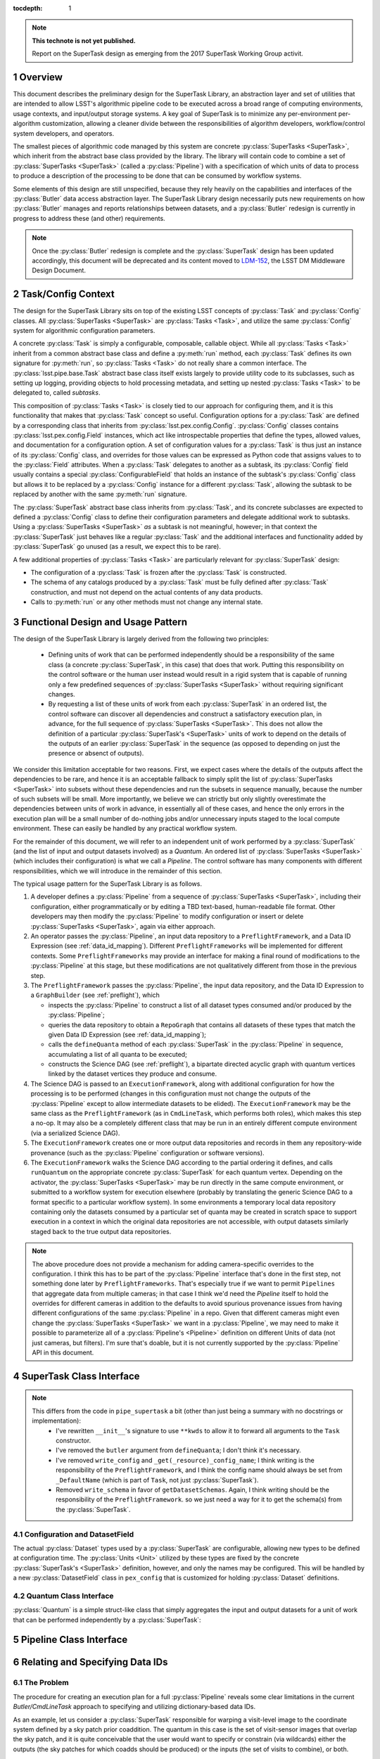 ..
  Technote content.

  See https://developer.lsst.io/docs/rst_styleguide.html
  for a guide to reStructuredText writing.

  Do not put the title, authors or other metadata in this document;
  those are automatically added.

  Use the following syntax for sections:

  Sections
  ========

  and

  Subsections
  -----------

  and

  Subsubsections
  ^^^^^^^^^^^^^^

  To add images, add the image file (png, svg or jpeg preferred) to the
  _static/ directory. The reST syntax for adding the image is

  .. figure:: /_static/filename.ext
     :name: fig-label

     Caption text.

   Run: ``make html`` and ``open _build/html/index.html`` to preview your work.
   See the README at https://github.com/lsst-sqre/lsst-technote-bootstrap or
   this repo's README for more info.

   Feel free to delete this instructional comment.

:tocdepth: 1

.. Please do not modify tocdepth; will be fixed when a new Sphinx theme is shipped.

.. sectnum::

.. Add content below. Do not include the document title.

.. note::

   **This technote is not yet published.**

   Report on the SuperTask design as emerging from the 2017 SuperTask Working Group activit.

.. _overview:

Overview
========

This document describes the preliminary design for the SuperTask Library, an abstraction layer and set of utilities that are intended to allow LSST's algorithmic pipeline code to be executed across a broad range of computing environments, usage contexts, and input/output storage systems.  A key goal of SuperTask is to minimize any per-environment per-algorithm customization, allowing a cleaner divide between the responsibilities of algorithm developers, workflow/control system developers, and operators.

The smallest pieces of algorithmic code managed by this system are concrete :py:class:`SuperTasks <SuperTask>`, which inherit from the abstract base class provided by the library.  The library will contain code to combine a set of :py:class:`SuperTasks <SuperTask>` (called a :py:class:`Pipeline`) with a specification of which units of data to process to produce a description of the processing to be done that can be consumed by workflow systems.

Some elements of this design are still unspecified, because they rely heavily on the capabilities and interfaces of the :py:class:`Butler` data access abstraction layer.  The SuperTask Library design necessarily puts new requirements on how :py:class:`Butler` manages and reports relationships between datasets, and a :py:class:`Butler` redesign is currently in progress to address these (and other) requirements.

.. note::

    Once the :py:class:`Butler` redesign is complete and the :py:class:`SuperTask` design has been updated accordingly, this document will be deprecated and its content moved to `LDM-152 <https://ldm-152.lsst.io>`_, the LSST DM Middleware Design Document.


.. _task_config_context:

Task/Config Context
===================

The design for the SuperTask Library sits on top of the existing LSST concepts of :py:class:`Task` and :py:class:`Config` classes.  All :py:class:`SuperTasks <SuperTask>` are :py:class:`Tasks <Task>`, and utilize the same :py:class:`Config` system for algorithmic configuration parameters.

A concrete :py:class:`Task` is simply a configurable, composable, callable object.  While all :py:class:`Tasks <Task>` inherit from a common abstract base class and define a :py:meth:`run` method, each :py:class:`Task` defines its own signature for :py:meth:`run`, so :py:class:`Tasks <Task>` do not really share a common interface.  The :py:class:`lsst.pipe.base.Task` abstract base class itself exists largely to provide utility code to its subclasses, such as setting up logging, providing objects to hold processing metadata, and setting up nested :py:class:`Tasks <Task>` to be delegated to, called *subtasks*.

This composition of :py:class:`Tasks <Task>` is closely tied to our approach for configuring them, and it is this functionality that makes that :py:class:`Task` concept so useful.  Configuration options for a :py:class:`Task` are defined by a corresponding class that inherits from :py:class:`lsst.pex.config.Config`.  :py:class:`Config` classes contains :py:class:`lsst.pex.config.Field` instances, which act like introspectable properties that define the types, allowed values, and documentation for a configuration option.  A set of configuration values for a :py:class:`Task` is thus just an instance of its :py:class:`Config` class, and overrides for those values can be expressed as Python code that assigns values to to the :py:class:`Field` attributes.  When a :py:class:`Task` delegates to another as a subtask, its :py:class:`Config` field usually contains a special :py:class:`ConfigurableField` that holds an instance of the subtask's :py:class:`Config` class but allows it to be replaced by a :py:class:`Config` instance for a different :py:class:`Task`, allowing the subtask to be replaced by another with the same :py:meth:`run` signature.

The :py:class:`SuperTask` abstract base class inherits from :py:class:`Task`, and its concrete subclasses are expected to defined a :py:class:`Config` class to define their configuration parameters and delegate additional work to subtasks.  Using a :py:class:`SuperTasks <SuperTask>` *as* a subtask is not meaningful, however; in that context the :py:class:`SuperTask` just behaves like a regular :py:class:`Task` and the additional interfaces and functionality added by :py:class:`SuperTask` go unused (as a result, we expect this to be rare).

A few additional properties of :py:class:`Tasks <Task>` are particularly relevant for :py:class:`SuperTask` design:

- The configuration of a :py:class:`Task` is frozen after the :py:class:`Task` is constructed.

- The schema of any catalogs produced by a :py:class:`Task` must be fully defined after :py:class:`Task` construction, and must not depend on the actual contents of any data products.

- Calls to :py:meth:`run` or any other methods must not change any internal state.


.. _functional_design:

Functional Design and Usage Pattern
===================================

The design of the SuperTask Library is largely derived from the following two principles:

 - Defining units of work that can be performed independently should be a responsibility of the same class (a concrete :py:class:`SuperTask`, in this case) that does that work.  Putting this responsibility on the control software or the human user instead would result in a rigid system that is capable of running only a few predefined sequences of :py:class:`SuperTasks <SuperTask>` without requiring significant changes.

 - By requesting a list of these units of work from each :py:class:`SuperTask` in an ordered list, the control software can discover all dependencies and construct a satisfactory execution plan, in advance, for the full sequence of :py:class:`SuperTasks <SuperTask>`.  This does not allow the definition of a particular :py:class:`SuperTask's <SuperTask>` units of work to depend on the details of the outputs of an earlier :py:class:`SuperTask` in the sequence (as opposed to depending on just the presence or absenct of outputs).

We consider this limitation acceptable for two reasons.  First, we expect cases where the details of the outputs affect the dependencies to be rare, and hence it is an acceptable fallback to simply split the list of :py:class:`SuperTasks <SuperTask>` into subsets without these dependencies and run the subsets in sequence manually, because the number of such subsets will be small.  More importantly, we believe we can strictly but only slightly overestimate the dependencies between units of work in advance, in essentially all of these cases, and hence the only errors in the execution plan will be a small number of do-nothing jobs and/or unnecessary inputs staged to the local compute environment.  These can easily be handled by any practical workflow system.

For the remainder of this document, we will refer to an independent unit of work performed by a :py:class:`SuperTask` (and the list of input and output datasets involved) as a *Quantum*.  An ordered list of :py:class:`SuperTasks <SuperTask>` (which includes their configuration) is what we call a *Pipeline*.  The control software has many components with different responsibilities, which we will introduce in the remainder of this section.

The typical usage pattern for the SuperTask Library is as follows.

#.  A developer defines a :py:class:`Pipeline` from a sequence of :py:class:`SuperTasks <SuperTask>`, including their configuration, either programmatically or by editing a TBD text-based, human-readable file format.  Other developers may then modify the :py:class:`Pipeline` to modify configuration or insert or delete :py:class:`SuperTasks <SuperTask>`, again via either approach.

#.  An operator passes the :py:class:`Pipeline`, an input data repository to a ``PreflightFramework``, and a Data ID Expression (see :ref:`data_id_mapping`).  Different ``PreflightFrameworks`` will be implemented for different contexts.  Some ``PreflightFrameworks`` may provide an interface for making a final round of modifications to the :py:class:`Pipeline` at this stage, but these modifications are not qualitatively different from those in the previous step.

#.  The ``PreflightFramework`` passes the :py:class:`Pipeline`, the input data repository, and the Data ID Expression to a ``GraphBuilder`` (see :ref:`preflight`), which

    - inspects the :py:class:`Pipeline` to construct a list of all dataset types consumed and/or produced by the :py:class:`Pipeline`;
    - queries the data repository to obtain a ``RepoGraph`` that contains all datasets of these types that match the given Data ID Expression (see :ref:`data_id_mapping`);
    - calls the ``defineQuanta`` method of each :py:class:`SuperTask` in the :py:class:`Pipeline` in sequence, accumulating a list of all quanta to be executed;
    - constructs the Science DAG (see :ref:`preflight`), a bipartate directed acyclic graph with quantum vertices linked by the dataset vertices they produce and consume.

#.  The Science DAG is passed to an ``ExecutionFramework``, along with additional configuration for how the processing is to be performed (changes in this configuration must not change the outputs of the :py:class:`Pipeline` except to allow intermediate datasets to be elided).  The ``ExecutionFramework`` may be the same class as the ``PreflightFramework`` (as in ``CmdLineTask``, which performs both roles), which makes this step a no-op.  It may also be a completely different class that may be run in an entirely different compute environment (via a serialized Science DAG).

#.  The ``ExecutionFramework`` creates one or more output data repositories and records in them any repository-wide provenance (such as the :py:class:`Pipeline` configuration or software versions).

#.  The ``ExecutionFramework`` walks the Science DAG according to the partial ordering it defines, and calls ``runQuantum`` on the appropriate concrete :py:class:`SuperTask` for each quantum vertex.  Depending on the activator, the :py:class:`SuperTasks <SuperTask>` may be run directly in the same compute environment, or submitted to a workflow system for execution elsewhere (probably by translating the generic Science DAG to a format specific to a particular workflow system).  In some environments a temporary local data repository containing only the datasets consumed by a particular set of quanta may be created in scratch space to support execution in a context in which the original data repositories are not accessible, with output datasets similarly staged back to the true output data repositories.

.. note::

    The above procedure does not provide a mechanism for adding camera-specific overrides to the configuration.  I think this has to be part of the :py:class:`Pipeline` interface that's done in the first step, not something done later by ``PreflightFrameworks``.  That's especially true if we want to permit ``Pipelines`` that aggregate data from multiple cameras; in that case I think we'd need the `Pipeline` itself to hold the overrides for different cameras in addition to the defaults to avoid spurious provenance issues from having different configurations of the same :py:class:`Pipeline` in a repo.  Given that different cameras might even change the :py:class:`SuperTasks <SuperTask>` we want in a :py:class:`Pipeline`, we may need to make it possible to parameterize all of a :py:class:`Pipeline's <Pipeline>` definition on different Units of data (not just cameras, but filters).  I'm sure that's doable, but it is not currently supported by the :py:class:`Pipeline` API in this document.


.. _supertask_interface:

SuperTask Class Interface
=========================

.. py:class:: SuperTask(Task)

    .. py:method:: __init__(self, butler=None, **kwargs)

        All concrete :py:class:`SuperTasks <SuperTask>` must have the ``__init__`` signature shown here, in which ``**kwargs`` contains only arguments to be forwarded to ``Task.__init__`` (additional keyword-only arguments are also allowed, as long as they have default values).  The abstract base class does not use the ``butler`` argument, allowing it to be ``None``, and while concrete :py:class:`SuperTasks <SuperTask>` may or may not use it, they must accept it even if it is unused.  This allows the schemas associated with input dataset types and the configuration of preceeding :py:class:`SuperTasks <SuperTask>` to be loaded and used to complete construction of the :py:class:`SuperTask`; a :py:class:`SuperTask` should not assume any other datasets are available through the given ``Butler``.  :py:class:`SuperTasks <SuperTask>` that do use the ``butler`` argument should also provide an alternate way to provide the schemas and configuration (i.e. additional defaulted keyword arguments) to allow them to be constructed without a ``Butler`` when used as a regular ``Task``.  This also implies that when a :py:class:`Pipeline` constructs a sequence of :py:class:`SuperTasks <SuperTask>`, it must ensure the schemas and configuration are recorded at each step, not just at the end.

    .. py:method:: run(self, *args, **kwargs)

        This is the standard entry point for all ``Tasks``, with the signature completely different for each concrete ``Task``.  This should perform the bulk of the :py:class:`SuperTask's <SuperTask>` algorithmic work, operating on in-memory objects for both arguments and return values, and should not utilize a ``Butler`` or perform any I/O.  In rare cases, a :py:class:`SuperTask` for which I/O is an integral component of the algorithm may lack a ``run`` method, or may have multiple methods to serve the same purpose.  As with other ``Tasks``, the return value should be a ``pipe.base.Struct`` combining named result objects.

    .. py:method:: defineQuanta(self, repoGraph)

        Called during :ref:`pre-flight <preflight>`, in this method a concrete :py:class:`SuperTask` subdivides work into independently-executable units (quanta) and relates the input datasets of these to their output datasets.
        The only argument is a :ref:`RepoGraph <data_id_mapping>` instance, a graph object describing the current state of the relevant subset of the input data repository.  On return, the ``RepoGraph`` should be modified to additionally contain datasets that will be produced by the :py:class:`SuperTask`, reflecting the fact that they will be present in the data repository by the time subsequent :py:class:`SuperTask's <SuperTask>` in the same :py:class:`Pipeline` are executed.  The return value should be a list of :py:class:`Quantum` instances.

    .. py:method:: runQuantum(self, quantum, butler)

        This method actually runs the :py:class:`SuperTask` on the given :py:class:`Quantum`, using a ``Butler`` for input and output.  For most concrete :py:class:`SuperTasks <SuperTask>`, this should simply use ``Butler.get`` to retrieve inputs, call :py:meth:`run`, and then use ``Butler.put`` to write outputs.

    .. py::method:: getDatasetClasses(self)

        Called during :ref:`pre-flight <preflight>` (before :py:meth:`defineQuanta`), this method returns the sets of input and output :py:class:`Datasets <Dataset>` classes used by this :py:class:`SuperTask`.  As long as :py:class:`DatasetField <supertask_interface_configuration>` is used to control the :py:class:`Dataset` classes utilized by the :py:class:`SuperTask's <SuperTask>`, the default implementation provided by the :py:class:`SuperTask` base class itself should be sufficient.

    .. py::method:: getDatasetSchemas(self)

        This method returns a dict containing the schemas that correspond to any table-like datasets output by the :py:class:`SuperTask`.  Dictionary keys are :py:class:`Dataset` types.  This may be extended in the future to contain other schema-like information for non-table datasets.

.. note::
    This differs from the code in ``pipe_supertask`` a bit (other than just being a summary with no docstrings or implementation):
     - I've rewritten ``__init__``'s signature to use ``**kwds`` to allow it to forward all arguments to the ``Task`` constructor.
     - I've removed the ``butler`` argument from ``defineQuanta``; I don't think it's necessary.
     - I've removed ``write_config`` and ``_get(_resource)_config_name``; I think writing is the responsibility of the ``PreflightFramework``, and I think the config name should always be set from ``_DefaultName`` (which is part of ``Task``, not just :py:class:`SuperTask`).
     - Removed ``write_schema`` in favor of ``getDatasetSchemas``.  Again, I think writing should be the responsibility of the ``PreflightFramework``. so we just need a way for it to get the schema(s) from the :py:class:`SuperTask`.

.. _supertask_interface_configuration:

Configuration and DatasetField
------------------------------

The actual :py:class:`Dataset` types used by a :py:class:`SuperTask` are configurable, allowing new types to be defined at configuration time.  The :py:class:`Units <Unit>` utilized by these types are fixed by the concrete :py:class:`SuperTask's <SuperTask>` definition, however, and only the names may be configured.  This will be handled by a new :py:class:`DatasetField` class in ``pex_config`` that is customized for holding :py:class:`Dataset` definitions.


.. _quantum_interface:

Quantum Class Interface
-----------------------

:py:class:`Quantum` is a simple struct-like class that simply aggregates the input and output datasets for a unit of work that can be performed independently by a :py:class:`SuperTask`:

.. py:class:: Quantum

    .. py:attribute:: inputs

        A dictionary of input datasets, with :py:class:`Dataset` types as keys and a `set` of :py:class:`Dataset` instances as values.

    .. py:attribute:: outputs

        A dictionary of output datasets, with the same form as :py:attr:`inputs`


.. _pipeline_interface:

Pipeline Class Interface
========================

.. py:class:: Pipeline

    Pipeline behaves like (at should probably be implemented as) a thin layer over Python's built-in `OrderedDict`, in which the dictionary values hold a concrete :py:class:`SuperTask` subclass and its configuration and the keys are simply string labels.  The order of the items must be consistent with the partial ordering implied by the sequence of :py:class:`Dataset` classes used by the concrete :py:class:`SuperTasks <SuperTask>`, though this is condition is only checked on request -- trying to maintain it as a class invariant would make it much more difficult to modify the Pipeline in-place.

    .. py:method:: checkOrder(self)

        Return False if any :py:class:`SuperTask` in the py:class:`Pipeline` produces an output :py:class:`Dataset` that has already been utilized as an input by a :py:class:`SuperTask` that appears earlier in the :py:class:`Pipeline's <Pipeline>` iteration order.

    .. py:method:: sort(self):

        Modify the iteration order of the :py:class:`Pipeline` to guarantee
        that subsequent calls to :py:meth:`checkOrder` will return True.

    .. py:method:: applyConfigOverrides(self, overrides)

        Apply a set of configuration overrides to the :py:class:`SuperTask` labeled with the given key.  The overrides are given as a dictionary with keys matching labels for :py:class:`SuperTasks <SuperTask>` in the :py:class:`Pipeline`, and values holding configuration overrides for that :py:class:`SuperTask`.

        .. note::
            This assumes a Python class representing a set of config overrides, which ``pex_config`` currently does not provide.


.. _data_id_mapping:

Relating and Specifying Data IDs
================================

The Problem
-----------

The procedure for creating an execution plan for a full :py:class:`Pipeline` reveals some clear limitations in the current `Butler/CmdLineTask` approach to specifying and utilizing dictionary-based data IDs.

As an example, let us consider a :py:class:`SuperTask` responsible for warping a visit-level image to the coordinate system defined by a sky patch prior coaddition.  The quantum in this case is the set of visit-sensor images that overlap the sky patch, and it is quite conceivable that the user would want to specify or constrain (via wildcards) either the outputs (the sky patches for which coadds should be produced) or the inputs (the set of visits to combine), or both.

Given a general wildcard expression that could involve inputs, outputs, or both, and a ``Butler`` API for generating the set of related output data IDs given an input data ID (or vice versa), however, we have no good options for how to expand the wildcards.  If we start by expanding the input wildcard, but the user has only constrained the outputs, we will iterate over all visits in the repository despite the fact that we only need a small fraction of them, and if we start with outputs, the reverse is equally likely.  Whether the wildcard expansion happens within the ``Butler``, in a ``PreflightActivator``, or :py:meth:`SuperTask.defineQuanta`, a way to relate data IDs in a pairwise sense is simply not sufficient.  This is even more evident when we consider the fact that this :py:class:`SuperTask` may be only one i a much larger :py:class:`Pipeline` that involes many other kinds of data IDs that the user may want to constrain.


A Solution: Repository Graphs and Databases
-------------------------------------------

The above problem is not a novel one: it is exactly the problem a relational database's query optimizer attempts to solve when parsing an expression that involves one or more inner joins.  A natural solution in our context is thus to:

 - create a SQL database with a schema that describes the different kinds of data IDs in a repository and their relationships;

 - accept data ID expressions in fhe form of partial SQL where clauses;

 - construct and execute a SELECT query that inner-joins the relevant data IDs and applies the user's data ID expressions.

This represents a complete redesign of the system of managing metadata in a Data Repository.  It replaces the simple, raw-data-centric registry database and the APIs for interacting it with with a multi-table database that manages all datasets in a repository.  To represent the results of the queries against this database in Python, it also involves a replacing the dictionary-based data ID concept with a more object-oriented system that can hold relationship information.  These interfaces are more naturally a part of the Butler Library than the SuperTask Library, and we expect the design sketch described in this section evolve in the course of future Butler Library design work.  However, we do not expect this evolution to require significant changes to the rest of the SuperTask Library design.

In the new system, the combination of a dictionary-style data ID and a dataset type name becomes an instance of the :py:class:`Dataset` class.  A key-value pair in that dictionary becomes an instance of the :py:class:`Unit` class (for "unit of data"); a :py:class:`Dataset` is conceptually a tuple of :py:class:`Units <Unit>`.  A set of :py:class:`Units <Unit>` and py:class:`Datasets <Dataset>` naturally forms a graph-like data structure called a :py:class:`RepoGraph`, which represents (a subset of) a Data Repository.

.. py:class:: Dataset

    A concrete subclass of the abstract base class :py:class:`Dataset` represents a Butler dataset type: a combination of a name, a storage format, path template, and a set of concrete :py:class:`Unit` subclass type objects that define the units of data that label an instance of the dataset.  If, for example, ``Coadd`` is a :py:class:`Dataset` subclass, the corresponding unit classes might be those for :py:class:`Tract`, :py:class:`Patch`, and :py:class:`Filter`.

    An instance of a :py:class:`Dataset` subclass is thus a handle to a particular Butler dataset; it is the only required argument to ``Butler.get`` in the new system, and one of only two required arguments to :py:class:`Butler.put` (the other being the actual object to store).

    :py:class:`Dataset` subclasses are typically created dynamically (usually via a :py:class:DatasetField` that is part of a :py:class:`SuperTask's <SuperTask>` config class).

    .. py:staticmethod:: subclass(name, UnitClasses)

        Define a new :py:class:`Dataset` subclass dyamically with the given name, with instances of the new class required to hold instances of exactly the given :py:class:`Unit` subclasses (via a named attribute for each :py:class:`Unit` subclass).

.. py:class:: Unit

    :py:class:`Unit` is the base of a single-level hierarchy of largely predefined classes that define a static data model.  Each concrete :py:class:`Unit` subclass represents a type of unit of data, such as visits, sensors, or patches of sky, and instances of those classes represent *actual* visits, sensors, or patches of sky.

    A particular :py:class:`Unit's <Unit>` existence is not tied to the presence of any actual data in a repository; it simply defines a dimension in which one or more :py:class:`Datasets <Dataset>` *may* exist.  In addition to fields that describe them (such as a visit number, sensor label, or patch coordinates), concrete :py:class:`Units <Unit>` also have attributes that link them to related :py:class:`Units <Unit>` (such as the set of visit-sensor combinations that overlap a sky patch, and vice versa)

    .. py::attribute:: datasets

        A dictionary containing all :py:class:`Dataset` instances that refer to this :py:class:`Unit` instance.  Keys are :py:class:`Dataset` subclasses, and values are sets of instances of that subclass.

    .. py::attribute:: related

        A dictionary containing all :py:class:`Unit` instances that are directly related to this instance.  Keys are :py:class:`Unit` subclasses, and values are sets fo instances of that subclass.

.. py:class:: RepoGraph

    The attributes that connect :py:class:`Units <Unit>` to other :py:class:`Units <Unit>`, :py:class:`Datasets <Dataset>` to :py:class:`Units <Unit>`, and :py:class:`Units <Unit>` to :py:class:`Datasets <Dataset>` naturally form a graph data structure, which we call a :py:class:`RepoGraph`.

    Because the graph structure is mostly defined by its constituent classes :py:class:`RepoGraph` simply provides flat access to these.

    .. py:attribute:: units

        A dictionary with :py:class:`Unit` subclasses as keys and sets of :py:class:`Unit` instances of that type as values.  Should be considered read-only.

    .. py:attribute:: datasets

        A dictionary with :py:class:`Dataset` subclasses as keys and sets of :py:class:`Dataset` instances of that type as values.  Should be considered read-only.

    .. py::method:: addDataset(self, DatasetClass, **units)

        Create and add a :py:class:`Dataset` instance to the graph, ensuring it is proprely added to the back-reference dictionaries of the :py:class:`Units <Unit>` that define it.  The :py:class:`Dataset` instance is not actually added to the data repository the graph represents; adding them to the graph allows it represent the expected future state of the repository after the processing that produces the dataset has completed.


Connecting Python to SQL
------------------------

The naive approach to mapping these Python classes to a SQL database involves a new table for each :py:class:`Unit` and :py:class:`Dataset` subclass.  It also requires additional join tables for any :py:class:`Units <Unit>` with many-to-many relationships, and probably additional tables to hold camera-specific information for concrete :py:class:`Unit`.  Overall, this approach closely mirrors that of the `Django Project <https://www.djangoproject.com/>`_, in which the custom descriptors that define the attributes of the classes representing database tables can be related directly to the fields of those tables.

The naive approach may work for an implementation based on per-data-repository SQLite databases.  Such an implementation will be important for supporting development work and science users on external systems, but it will not be adequate for most production use cases, which we expect to use centralized database servers to support all repositories in the Data Backbone.  This will require a less-direct mapping between Python classes and SQL tables, especially to avoid the need to permit users to add new tables for new :py:class:`Datasets <Dataset>` types when a :py:class:`SuperTask` is run.


.. _preflight:

Pre-flight environment
======================

(in particular, the design and behavior that's common across all the implementations)

- “Science DAG” definition
- using the DataID-mapping tool to implement defineQuanta
- logic to produce the “Science DAG” from calls to defineQuanta

.. _quantum_execution:

Quantum-execution environment
=============================

(in particular, the design and behavior that's common across all the implementations)

.. _implementations:

Notes on specific expected implementations
==========================================

(of the Pre-flight and Quantum-execution environments)

- CmdLineFramework
- DRP production
- SUIT / Firefly / Science Platform Portal Aspect use of SuperTask
(open to adding others)

.. _butler_interaction:

Consequential requirements on Butler to support SuperTask
=========================================================

(and description of how Butler is expected to be used in the SuperTask framework)

.. _examples:

Worked examples
===============

- ISR
- Coaddition

.. .. rubric:: References

.. Make in-text citations with: :cite:`bibkey`.

.. .. bibliography:: local.bib lsstbib/books.bib lsstbib/lsst.bib lsstbib/lsst-dm.bib lsstbib/refs.bib lsstbib/refs_ads.bib
..    :encoding: latex+latin
..    :style: lsst_aa
